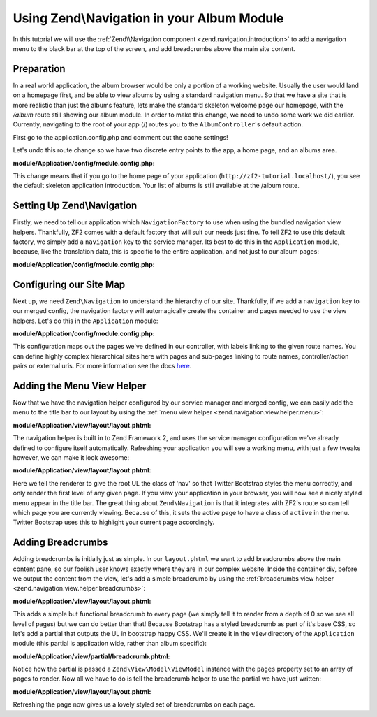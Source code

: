 Using Zend\\Navigation in your Album Module
===========================================

In this tutorial we will use the :ref:`Zend\\Navigation component <zend.navigation.introduction>`
to add a navigation menu to the black bar at the top of the screen, and add
breadcrumbs above the main site content.

Preparation
-----------

In a real world application, the album browser would be only a portion of a working website. Usually the user 
would land on a homepage first, and be able to view albums by using a standard navigation menu. So that we 
have a site that is more realistic than just the albums feature, lets make the standard skeleton welcome page 
our homepage, with the `/album` route still showing our album module. In order to make this change, we need to
undo some work we did earlier. Currently, navigating to the root of your app (/) routes you to the 
``AlbumController``'s default action. 

First go to the application.config.php and comment out the cache settings!

Let's undo this route change so we have two discrete entry points to the 
app, a home page, and an albums area.

**module/Application/config/module.config.php:**

.. code-block:: php
   :linenos:

   'home' => array(
      'type' => 'Zend\Mvc\Router\Http\Literal',
       'options' => array(
           'route'    => '/',
           'defaults' => array(
               'controller' => 'Application\Controller\Index', // <-- change back here
               'action'     => 'index',
           ),
       ),
   ),

This change means that if you go to the home page of your application
(``http://zf2-tutorial.localhost/``), you see the default skeleton
application introduction. Your list of albums is still available at the
/album route.

Setting Up Zend\\Navigation
---------------------------

Firstly, we need to tell our application which ``NavigationFactory`` to
use when using the bundled navigation view helpers. Thankfully, ZF2
comes with a default factory that will suit our needs just fine. To tell
ZF2 to use this default factory, we simply add a ``navigation`` key to
the service manager. Its best to do this in the ``Application`` module,
because, like the translation data, this is specific to the entire
application, and not just to our album pages:

**module/Application/config/module.config.php:**

.. code-block:: php
   :linenos:

   'service_manager' => array(
       'factories' => array(
           'navigation' => 'Zend\Navigation\Service\DefaultNavigationFactory', // <-- add this
       ),
   ),

Configuring our Site Map
------------------------

Next up, we need ``Zend\Navigation`` to understand the hierarchy of our
site. Thankfully, if we add a ``navigation`` key to our merged config,
the navigation factory will automagically create the container and pages
needed to use the view helpers. Let's do this in the ``Application``
module:

**module/Application/config/module.config.php:**

.. code-block:: php
   :linenos:

   return array(
   ...
   'navigation' => array(
       'default' => array(
           array(
               'label' => 'Home',
               'route' => 'home',
           ),
           array(
               'label' => 'Album',
               'route' => 'album',
               'pages' => array(
                   array(
                       'label' => 'Add',
                       'route' => 'album',
                       'action' => 'add',
                   ),
                   array(
                       'label' => 'Edit',
                       'route' => 'album',
                       'action' => 'edit',
                   ),
                   array(
                       'label' => 'Delete',
                       'route' => 'album',
                       'action' => 'delete',
                   ),
               ),
           ),
       ),
   ),
   ...
   );

This configuration maps out the pages we've defined in our controller,
with labels linking to the given route names. You can define highly
complex hierarchical sites here with pages and sub-pages linking to route
names, controller/action pairs or external uris. For more information
see the docs
`here <http://framework.zend.com/manual/2.2/en/modules/zend.navigation.quick-start.html>`__.

Adding the Menu View Helper
---------------------------

Now that we have the navigation helper configured by our service manager
and merged config, we can easily add the menu to the title bar to our
layout by using the :ref:`menu view helper <zend.navigation.view.helper.menu>`:

**module/Application/view/layout/layout.phtml:**

.. code-block:: html+php
   :linenos:

   ...
   <div class="collapse navbar-collapse">
       <?php // <-- Add this !!
       echo $this->navigation('navigation')->menu();
       ?>
   </div>
   ...

The navigation helper is built in to Zend Framework 2, and uses the
service manager configuration we've already defined to configure itself
automatically. Refreshing your application you will see a working menu, with
just a few tweaks however, we can make it look awesome:

**module/Application/view/layout/layout.phtml:**

.. code-block:: html+php
   :linenos:

   <div class="collapse navbar-collapse">
       <?php // <-- Update this !!
       echo $this->navigation('navigation')
                 ->menu()
                 ->setMinDepth(0)
                 ->setMaxDepth(0)
                 ->setUlClass('nav navbar-nav');
       ?>
   </div>

Here we tell the renderer to give the root UL the class of 'nav' so that
Twitter Bootstrap styles the menu correctly, and only render the first
level of any given page. If you view your application in your browser,
you will now see a nicely styled menu appear in the title bar. The great
thing about ``Zend\Navigation`` is that it integrates with ZF2's route
so can tell which page you are currently viewing. Because of this, it
sets the active page to have a class of ``active`` in the menu. Twitter
Bootstrap uses this to highlight your current page accordingly.

Adding Breadcrumbs
------------------

Adding breadcrumbs is initially just as simple. In our ``layout.phtml``
we want to add breadcrumbs above the main content pane, so our foolish
user knows exactly where they are in our complex website. Inside the
container div, before we output the content from the view, let's add a
simple breadcrumb by using the
:ref:`breadcrumbs view helper <zend.navigation.view.helper.breadcrumbs>`:

**module/Application/view/layout/layout.phtml:**

.. code-block:: html+php
   :linenos:

   ...
   <div class="container">
       <?php echo $this->navigation('navigation')->breadcrumbs()->setMinDepth(0); // <-- Add this!! ?>
       <?php echo $this->content; ?>
   </div>
   ...

This adds a simple but functional breadcrumb to every page (we simply
tell it to render from a depth of 0 so we see all level of pages) but we
can do better than that! Because Bootstrap has a styled breadcrumb as
part of it's base CSS, so let's add a partial that outputs the UL in
bootstrap happy CSS. We'll create it in the ``view`` directory of the
``Application`` module (this partial is application wide, rather than
album specific):

**module/Application/view/partial/breadcrumb.phtml:**

.. code-block:: html+php
   :linenos:

   <ul class="breadcrumb">
       <?php
       // iterate through the pages
       foreach ($this->pages as $key => $page):
           ?>
           <li>
               <?php
               // if this isn't the last page, add a link and the separator
               if ($key < count($this->pages) - 1):
                   ?>
                   <a href="<?php echo $page->getHref(); ?>"><?php echo $page->getLabel(); ?></a>
               <?php
               // otherwise, just output the name
               else:
               ?>
                   <?php echo $page->getLabel(); ?>
               <?php endif; ?>
           </li>
       <?php endforeach; ?>
   </ul>

Notice how the partial is passed a ``Zend\View\Model\ViewModel`` instance with the ``pages``
property set to an array of pages to render. Now all we have to do is
tell the breadcrumb helper to use the partial we have just written:

**module/Application/view/layout/layout.phtml:**

.. code-block:: html+php
   :linenos:

   ...
   <div class="container">
       <?php
       echo $this->navigation('navigation') // <-- Update this!!
                 ->breadcrumbs()
                 ->setMinDepth(0)
                 ->setPartial(array('partial/breadcrumb.phtml', 'Album'));
       ?>
       <?php echo $this->content; ?>
   </div>
   ...

Refreshing the page now gives us a lovely styled set of breadcrumbs on
each page.
